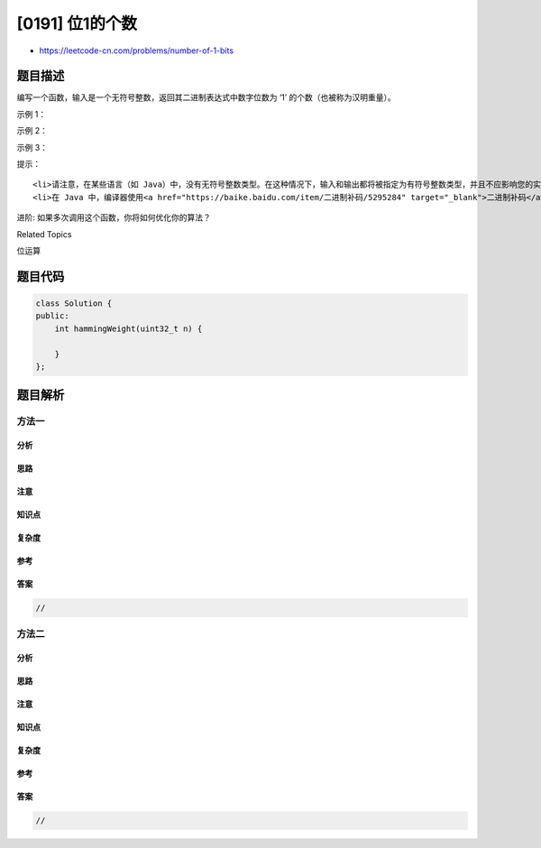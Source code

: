 [0191] 位1的个数
================

-  https://leetcode-cn.com/problems/number-of-1-bits

题目描述
--------

.. raw:: html

   <p>

编写一个函数，输入是一个无符号整数，返回其二进制表达式中数字位数为
‘1’ 的个数（也被称为汉明重量）。

.. raw:: html

   </p>

.. raw:: html

   <p>

 

.. raw:: html

   </p>

.. raw:: html

   <p>

示例 1：

.. raw:: html

   </p>

.. raw:: html

   <pre><strong>输入：</strong>00000000000000000000000000001011
   <strong>输出：</strong>3
   <strong>解释：</strong>输入的二进制串 <code><strong>00000000000000000000000000001011</strong>&nbsp;中，共有三位为 &#39;1&#39;。</code>
   </pre>

.. raw:: html

   <p>

示例 2：

.. raw:: html

   </p>

.. raw:: html

   <pre><strong>输入：</strong>00000000000000000000000010000000
   <strong>输出：</strong>1
   <strong>解释：</strong>输入的二进制串 <strong>00000000000000000000000010000000</strong>&nbsp;中，共有一位为 &#39;1&#39;。
   </pre>

.. raw:: html

   <p>

示例 3：

.. raw:: html

   </p>

.. raw:: html

   <pre><strong>输入：</strong>11111111111111111111111111111101
   <strong>输出：</strong>31
   <strong>解释：</strong>输入的二进制串 <strong>11111111111111111111111111111101</strong> 中，共有 31 位为 &#39;1&#39;。</pre>

.. raw:: html

   <p>

 

.. raw:: html

   </p>

.. raw:: html

   <p>

提示：

.. raw:: html

   </p>

.. raw:: html

   <ul>

::

    <li>请注意，在某些语言（如 Java）中，没有无符号整数类型。在这种情况下，输入和输出都将被指定为有符号整数类型，并且不应影响您的实现，因为无论整数是有符号的还是无符号的，其内部的二进制表示形式都是相同的。</li>
    <li>在 Java 中，编译器使用<a href="https://baike.baidu.com/item/二进制补码/5295284" target="_blank">二进制补码</a>记法来表示有符号整数。因此，在上面的&nbsp;<strong>示例 3</strong>&nbsp;中，输入表示有符号整数 <code>-3</code>。</li>

.. raw:: html

   </ul>

.. raw:: html

   <p>

 

.. raw:: html

   </p>

.. raw:: html

   <p>

进阶: 如果多次调用这个函数，你将如何优化你的算法？

.. raw:: html

   </p>

.. raw:: html

   <div>

.. raw:: html

   <div>

Related Topics

.. raw:: html

   </div>

.. raw:: html

   <div>

.. raw:: html

   <li>

位运算

.. raw:: html

   </li>

.. raw:: html

   </div>

.. raw:: html

   </div>

题目代码
--------

.. code:: cpp

    class Solution {
    public:
        int hammingWeight(uint32_t n) {
            
        }
    };

题目解析
--------

方法一
~~~~~~

分析
^^^^

思路
^^^^

注意
^^^^

知识点
^^^^^^

复杂度
^^^^^^

参考
^^^^

答案
^^^^

.. code:: cpp

    //

方法二
~~~~~~

分析
^^^^

思路
^^^^

注意
^^^^

知识点
^^^^^^

复杂度
^^^^^^

参考
^^^^

答案
^^^^

.. code:: cpp

    //

